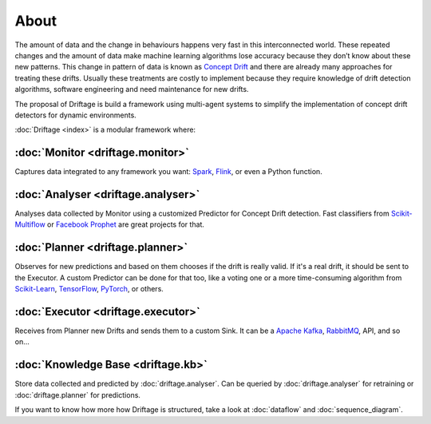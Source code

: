 About
=============

The amount of data and the change in behaviours happens very fast in this interconnected world. 
These repeated changes and the amount of data make machine learning algorithms lose 
accuracy because they don’t know about these new patterns. This change in pattern 
of data is known as `Concept Drift <https://en.wikipedia.org/wiki/Concept_drift>`_ 
and there are already many approaches for treating 
these drifts. Usually these treatments are costly to implement because they require 
knowledge of drift detection algorithms, software engineering and need maintenance 
for new drifts.

The proposal of Driftage is build a framework using multi-agent systems to simplify 
the implementation of concept drift detectors for dynamic environments.

:doc:`Driftage <index>` is a modular framework where:

:doc:`Monitor <driftage.monitor>`
---------------------------------
Captures data integrated to any framework you want: `Spark <https://spark.apache.org/>`_, `Flink <https://ci.apache.org/projects/flink/flink-docs-stable/>`_, or even a Python function.

:doc:`Analyser <driftage.analyser>`
-----------------------------------
Analyses data collected by Monitor using a customized Predictor for Concept Drift detection. 
Fast classifiers from `Scikit-Multiflow <https://scikit-multiflow.github.io/>`_ or 
`Facebook Prophet <https://facebook.github.io/prophet/>`_ are great projects for that.

:doc:`Planner <driftage.planner>`
---------------------------------
Observes for new predictions and based on them chooses if the drift is really valid. If it's a real drift, 
it should be sent to the Executor. A custom Predictor can be done for that too, like a voting one or a more 
time-consuming algorithm from `Scikit-Learn <https://scikit-learn.org/stable/>`_, 
`TensorFlow <https://www.tensorflow.org/>`_, `PyTorch <https://pytorch.org/>`_, or others.

:doc:`Executor <driftage.executor>`
-----------------------------------
Receives from Planner new Drifts and sends them to a custom Sink. It can be a `Apache Kafka <https://kafka.apache.org/>`_, `RabbitMQ <https://www.rabbitmq.com/>`_, API, and so on...

:doc:`Knowledge Base <driftage.kb>`
-----------------------------------
Store data collected and predicted by :doc:`driftage.analyser`. Can be queried by 
:doc:`driftage.analyser` for retraining or :doc:`driftage.planner` for predictions.

If you want to know how more how Driftage is structured, take a look at :doc:`dataflow` and :doc:`sequence_diagram`.